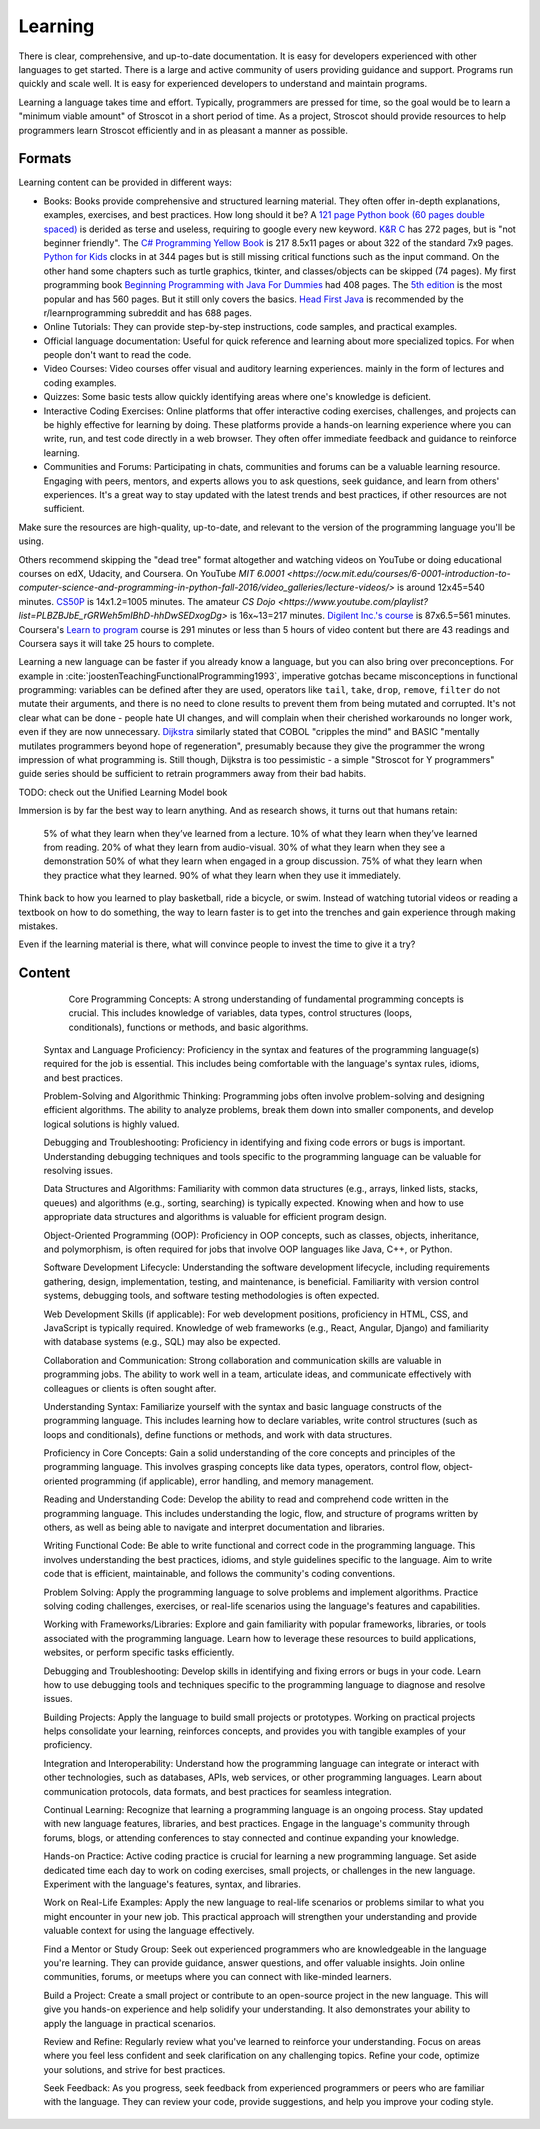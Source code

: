 Learning
########

There is clear, comprehensive, and up-to-date documentation. It is easy for developers experienced with other languages to get started. There is a large and active community of users providing guidance and support. Programs run quickly and scale well. It is easy for experienced developers to understand and maintain programs.

Learning a language takes time and effort. Typically, programmers are pressed for time, so the goal would be to learn a "minimum viable amount" of Stroscot in a short period of time. As a project, Stroscot should provide resources to help programmers learn Stroscot efficiently and in as pleasant a manner as possible.

Formats
=======

Learning content can be provided in different ways:

* Books: Books provide comprehensive and structured learning material. They often offer in-depth explanations, examples, exercises, and best practices. How long should it be? A `121 page Python book (60 pages double spaced) <https://www.amazon.com/Python-Programming-Beginners-Comprehensive-Hands/dp/B0BFV21L24/>`__ is derided as terse and useless, requiring to google every new keyword. `K&R C <https://www.amazon.com/C-Programming-Language-2nd-Edition/dp/0131103628/>`__ has 272 pages, but is "not beginner friendly". The `C# Programming Yellow Book <http://www.csharpcourse.com/>`__  is 217 8.5x11 pages or about 322 of the standard 7x9 pages. `Python for Kids <https://www.amazon.com/Python-Kids-Playful-Introduction-Programming/dp/1593274076/>`__ clocks in at 344 pages but is still missing critical functions such as the input command. On the other hand some chapters such as turtle graphics, tkinter, and classes/objects can be skipped (74 pages). My first programming book `Beginning Programming with Java For Dummies <https://www.amazon.com/Beginning-Programming-Java-Dummies-Computers/dp/0764526464/>`__ had 408 pages. The `5th edition <https://www.amazon.com/Beginning-Programming-Java-Dummies-Computer/dp/1119235537/>`__ is the most popular and has 560 pages. But it still only covers the basics. `Head First Java <https://www.amazon.com/Head-First-Java-2nd-Edition/dp/0596009208/>`__ is recommended by the r/learnprogramming subreddit and has 688 pages.

* Online Tutorials: They can provide step-by-step instructions, code samples, and practical examples.

* Official language documentation: Useful for quick reference and learning about more specialized topics. For when people don't want to read the code.

* Video Courses: Video courses offer visual and auditory learning experiences. mainly in the form of lectures and coding examples.

* Quizzes: Some basic tests allow quickly identifying areas where one's knowledge is deficient.

* Interactive Coding Exercises: Online platforms that offer interactive coding exercises, challenges, and projects can be highly effective for learning by doing. These platforms provide a hands-on learning experience where you can write, run, and test code directly in a web browser. They often offer immediate feedback and guidance to reinforce learning.

* Communities and Forums: Participating in chats, communities and forums can be a valuable learning resource. Engaging with peers, mentors, and experts allows you to ask questions, seek guidance, and learn from others' experiences. It's a great way to stay updated with the latest trends and best practices, if other resources are not sufficient.

Make sure the resources are high-quality, up-to-date, and relevant to the version of the programming language you'll be using.





Others recommend skipping the "dead tree" format altogether and watching videos on YouTube or doing educational courses on edX, Udacity, and Coursera. On YouTube `MIT
6.0001 <https://ocw.mit.edu/courses/6-0001-introduction-to-computer-science-and-programming-in-python-fall-2016/video_galleries/lecture-videos/>` is around 12x45=540 minutes. `CS50P <https://www.youtube.com/playlist?list=PLhQjrBD2T3817j24-GogXmWqO5Q5vYy0V>`__ is 14x1.2=1005 minutes. The amateur `CS Dojo <https://www.youtube.com/playlist?list=PLBZBJbE_rGRWeh5mIBhD-hhDwSEDxogDg>` is 16x~13=217 minutes. `Digilent Inc.'s course <https://www.youtube.com/playlist?list=PL0845FEB57E5894C2>`__ is 87x6.5=561 minutes. Coursera's `Learn to program <https://www.coursera.org/learn/learn-to-program>`__ course is 291 minutes or less than 5 hours of video content but there are 43 readings and Coursera says it will take 25 hours to complete.

Learning a new language can be faster if you already know a language, but you can also bring over preconceptions. For example in :cite:`joostenTeachingFunctionalProgramming1993`, imperative gotchas became misconceptions in functional programming: variables can be defined after they are used, operators like ``tail``, ``take``, ``drop``, ``remove``, ``filter`` do not mutate their arguments, and there is no need to clone results to prevent them from being mutated and corrupted. It's not clear what can be done - people hate UI changes, and will complain when their cherished workarounds no longer work, even if they are now unnecessary. `Dijkstra <https://www.cs.utexas.edu/users/EWD/ewd04xx/EWD498.PDF>`__ similarly stated that COBOL "cripples the mind" and BASIC "mentally mutilates programmers beyond hope of regeneration", presumably because they give the programmer the wrong impression of what programming is. Still though, Dijkstra is too pessimistic - a simple "Stroscot for Y programmers" guide series should be sufficient to retrain programmers away from their bad habits.

TODO: check out the Unified Learning Model book

Immersion is by far the best way to learn anything. And as research shows, it turns out that humans retain:

    5% of what they learn when they’ve learned from a lecture.
    10% of what they learn when they’ve learned from reading.
    20% of what they learn from audio-visual.
    30% of what they learn when they see a demonstration
    50% of what they learn when engaged in a group discussion.
    75% of what they learn when they practice what they learned.
    90% of what they learn when they use it immediately.

Think back to how you learned to play basketball, ride a bicycle, or swim. Instead of watching tutorial videos or reading a textbook on how to do something, the way to learn faster is to get into the trenches and gain experience through making mistakes.


Even if the learning material is there, what will convince people to invest the time to give it a try?


Content
=======




        Core Programming Concepts: A strong understanding of fundamental programming concepts is crucial. This includes knowledge of variables, data types, control structures (loops, conditionals), functions or methods, and basic algorithms.

    Syntax and Language Proficiency: Proficiency in the syntax and features of the programming language(s) required for the job is essential. This includes being comfortable with the language's syntax rules, idioms, and best practices.

    Problem-Solving and Algorithmic Thinking: Programming jobs often involve problem-solving and designing efficient algorithms. The ability to analyze problems, break them down into smaller components, and develop logical solutions is highly valued.

    Debugging and Troubleshooting: Proficiency in identifying and fixing code errors or bugs is important. Understanding debugging techniques and tools specific to the programming language can be valuable for resolving issues.

    Data Structures and Algorithms: Familiarity with common data structures (e.g., arrays, linked lists, stacks, queues) and algorithms (e.g., sorting, searching) is typically expected. Knowing when and how to use appropriate data structures and algorithms is valuable for efficient program design.

    Object-Oriented Programming (OOP): Proficiency in OOP concepts, such as classes, objects, inheritance, and polymorphism, is often required for jobs that involve OOP languages like Java, C++, or Python.

    Software Development Lifecycle: Understanding the software development lifecycle, including requirements gathering, design, implementation, testing, and maintenance, is beneficial. Familiarity with version control systems, debugging tools, and software testing methodologies is often expected.

    Web Development Skills (if applicable): For web development positions, proficiency in HTML, CSS, and JavaScript is typically required. Knowledge of web frameworks (e.g., React, Angular, Django) and familiarity with database systems (e.g., SQL) may also be expected.

    Collaboration and Communication: Strong collaboration and communication skills are valuable in programming jobs. The ability to work well in a team, articulate ideas, and communicate effectively with colleagues or clients is often sought after.

    Understanding Syntax: Familiarize yourself with the syntax and basic language constructs of the programming language. This includes learning how to declare variables, write control structures (such as loops and conditionals), define functions or methods, and work with data structures.

    Proficiency in Core Concepts: Gain a solid understanding of the core concepts and principles of the programming language. This involves grasping concepts like data types, operators, control flow, object-oriented programming (if applicable), error handling, and memory management.

    Reading and Understanding Code: Develop the ability to read and comprehend code written in the programming language. This includes understanding the logic, flow, and structure of programs written by others, as well as being able to navigate and interpret documentation and libraries.

    Writing Functional Code: Be able to write functional and correct code in the programming language. This involves understanding the best practices, idioms, and style guidelines specific to the language. Aim to write code that is efficient, maintainable, and follows the community's coding conventions.

    Problem Solving: Apply the programming language to solve problems and implement algorithms. Practice solving coding challenges, exercises, or real-life scenarios using the language's features and capabilities.

    Working with Frameworks/Libraries: Explore and gain familiarity with popular frameworks, libraries, or tools associated with the programming language. Learn how to leverage these resources to build applications, websites, or perform specific tasks efficiently.

    Debugging and Troubleshooting: Develop skills in identifying and fixing errors or bugs in your code. Learn how to use debugging tools and techniques specific to the programming language to diagnose and resolve issues.

    Building Projects: Apply the language to build small projects or prototypes. Working on practical projects helps consolidate your learning, reinforces concepts, and provides you with tangible examples of your proficiency.

    Integration and Interoperability: Understand how the programming language can integrate or interact with other technologies, such as databases, APIs, web services, or other programming languages. Learn about communication protocols, data formats, and best practices for seamless integration.

    Continual Learning: Recognize that learning a programming language is an ongoing process. Stay updated with new language features, libraries, and best practices. Engage in the language's community through forums, blogs, or attending conferences to stay connected and continue expanding your knowledge.

    Hands-on Practice: Active coding practice is crucial for learning a new programming language. Set aside dedicated time each day to work on coding exercises, small projects, or challenges in the new language. Experiment with the language's features, syntax, and libraries.

    Work on Real-Life Examples: Apply the new language to real-life scenarios or problems similar to what you might encounter in your new job. This practical approach will strengthen your understanding and provide valuable context for using the language effectively.

    Find a Mentor or Study Group: Seek out experienced programmers who are knowledgeable in the language you're learning. They can provide guidance, answer questions, and offer valuable insights. Join online communities, forums, or meetups where you can connect with like-minded learners.

    Build a Project: Create a small project or contribute to an open-source project in the new language. This will give you hands-on experience and help solidify your understanding. It also demonstrates your ability to apply the language in practical scenarios.

    Review and Refine: Regularly review what you've learned to reinforce your understanding. Focus on areas where you feel less confident and seek clarification on any challenging topics. Refine your code, optimize your solutions, and strive for best practices.

    Seek Feedback: As you progress, seek feedback from experienced programmers or peers who are familiar with the language. They can review your code, provide suggestions, and help you improve your coding style.
